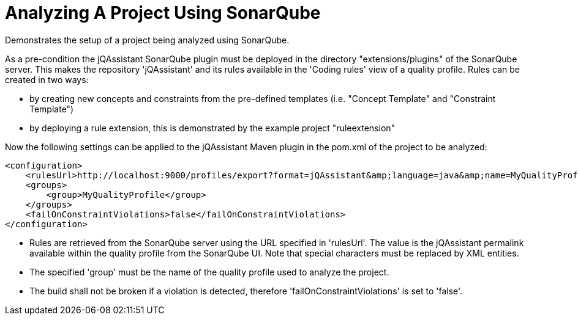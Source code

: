 = Analyzing A Project Using SonarQube

Demonstrates the setup of a project being analyzed using SonarQube.

As a pre-condition the jQAssistant SonarQube plugin must be deployed in the directory "extensions/plugins" of the SonarQube server. This makes the repository 'jQAssistant' and its rules available in the 'Coding rules' view of a quality profile. Rules can be created in two ways:

- by creating new concepts and constraints from the pre-defined templates (i.e. "Concept Template" and "Constraint Template")
- by deploying a rule extension, this is demonstrated by the example project "ruleextension"

Now the following settings can be applied to the jQAssistant Maven plugin in the pom.xml of the project to be analyzed:

[source]
----
<configuration>
    <rulesUrl>http://localhost:9000/profiles/export?format=jQAssistant&amp;language=java&amp;name=MyQualityProfile</rulesUrl>
    <groups>
        <group>MyQualityProfile</group>
    </groups>
    <failOnConstraintViolations>false</failOnConstraintViolations>
</configuration>
----

* Rules are retrieved from the SonarQube server using the URL specified in 'rulesUrl'. The value is the jQAssistant permalink available within the quality profile from the SonarQube UI. Note that special characters must be replaced by XML entities.
* The specified 'group' must be the name of the quality profile used to analyze the project.
* The build shall not be broken if a violation is detected, therefore 'failOnConstraintViolations' is set to 'false'.

